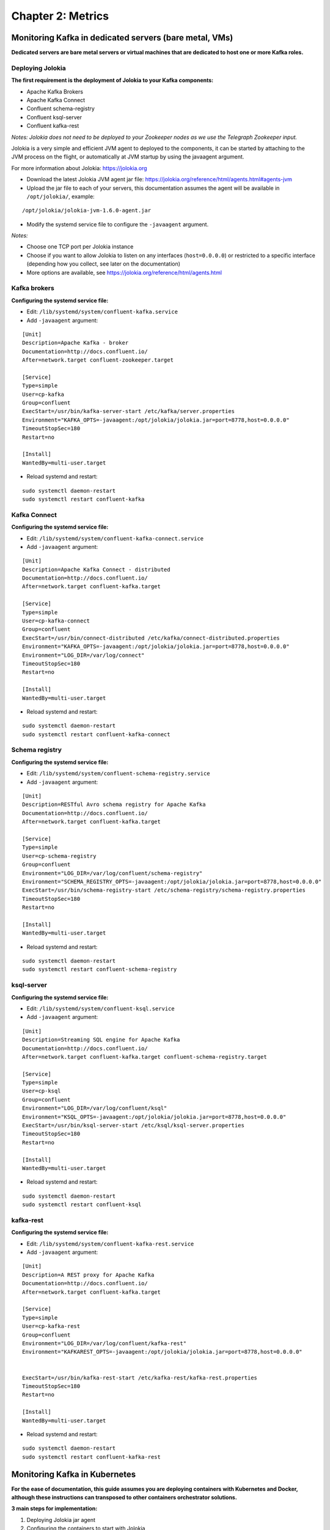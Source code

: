 Chapter 2: Metrics
##################

Monitoring Kafka in dedicated servers (bare metal, VMs)
*******************************************************

.. image:: img/dedicated-server.png
   :alt: dedicated-server.png
   :align: center

**Dedicated servers are bare metal servers or virtual machines that are dedicated to host one or more Kafka roles.**

Deploying Jolokia
=================

.. image:: img/jolokia_logo.png
   :alt: jolokia_logo.png
   :align: center

**The first requirement is the deployment of Jolokia to your Kafka components:**

* Apache Kafka Brokers
* Apache Kafka Connect
* Confluent schema-registry
* Confluent ksql-server
* Confluent kafka-rest

*Notes: Jolokia does not need to be deployed to your Zookeeper nodes as we use the Telegraph Zookeeper input.*

Jolokia is a very simple and efficient JVM agent to deployed to the components, it can be started by attaching to the JVM process on the flight, or automatically at JVM startup by using the javaagent argument.

For more information about Jolokia: https://jolokia.org

- Download the latest Jolokia JVM agent jar file: https://jolokia.org/reference/html/agents.html#agents-jvm

- Upload the jar file to each of your servers, this documentation assumes the agent will be available in ``/opt/jolokia/``, example:

::

    /opt/jolokia/jolokia-jvm-1.6.0-agent.jar

- Modify the systemd service file to configure the ``-javaagent`` argument.

*Notes:*

- Choose one TCP port per Jolokia instance
- Choose if you want to allow Jolokia to listen on any interfaces (``host=0.0.0.0``) or restricted to a specific interface (depending how you collect, see later on the documentation)
- More options are available, see https://jolokia.org/reference/html/agents.html

Kafka brokers
=============

**Configuring the systemd service file:**

- Edit: ``/lib/systemd/system/confluent-kafka.service``

- Add ``-javaagent`` argument:

::

    [Unit]
    Description=Apache Kafka - broker
    Documentation=http://docs.confluent.io/
    After=network.target confluent-zookeeper.target

    [Service]
    Type=simple
    User=cp-kafka
    Group=confluent
    ExecStart=/usr/bin/kafka-server-start /etc/kafka/server.properties
    Environment="KAFKA_OPTS=-javaagent:/opt/jolokia/jolokia.jar=port=8778,host=0.0.0.0"
    TimeoutStopSec=180
    Restart=no

    [Install]
    WantedBy=multi-user.target

- Reload systemd and restart:

::

    sudo systemctl daemon-restart
    sudo systemctl restart confluent-kafka

Kafka Connect
=============

**Configuring the systemd service file:**

- Edit: ``/lib/systemd/system/confluent-kafka-connect.service``

- Add ``-javaagent`` argument:

::

    [Unit]
    Description=Apache Kafka Connect - distributed
    Documentation=http://docs.confluent.io/
    After=network.target confluent-kafka.target

    [Service]
    Type=simple
    User=cp-kafka-connect
    Group=confluent
    ExecStart=/usr/bin/connect-distributed /etc/kafka/connect-distributed.properties
    Environment="KAFKA_OPTS=-javaagent:/opt/jolokia/jolokia.jar=port=8778,host=0.0.0.0"
    Environment="LOG_DIR=/var/log/connect"
    TimeoutStopSec=180
    Restart=no

    [Install]
    WantedBy=multi-user.target

- Reload systemd and restart:

::

    sudo systemctl daemon-restart
    sudo systemctl restart confluent-kafka-connect

Schema registry
===============

**Configuring the systemd service file:**

- Edit: ``/lib/systemd/system/confluent-schema-registry.service``

- Add ``-javaagent`` argument:

::

    [Unit]
    Description=RESTful Avro schema registry for Apache Kafka
    Documentation=http://docs.confluent.io/
    After=network.target confluent-kafka.target

    [Service]
    Type=simple
    User=cp-schema-registry
    Group=confluent
    Environment="LOG_DIR=/var/log/confluent/schema-registry"
    Environment="SCHEMA_REGISTRY_OPTS=-javaagent:/opt/jolokia/jolokia.jar=port=8778,host=0.0.0.0"
    ExecStart=/usr/bin/schema-registry-start /etc/schema-registry/schema-registry.properties
    TimeoutStopSec=180
    Restart=no

    [Install]
    WantedBy=multi-user.target

- Reload systemd and restart:

::

    sudo systemctl daemon-restart
    sudo systemctl restart confluent-schema-registry

ksql-server
===========

**Configuring the systemd service file:**

- Edit: ``/lib/systemd/system/confluent-ksql.service``

- Add ``-javaagent`` argument:

::

    [Unit]
    Description=Streaming SQL engine for Apache Kafka
    Documentation=http://docs.confluent.io/
    After=network.target confluent-kafka.target confluent-schema-registry.target

    [Service]
    Type=simple
    User=cp-ksql
    Group=confluent
    Environment="LOG_DIR=/var/log/confluent/ksql"
    Environment="KSQL_OPTS=-javaagent:/opt/jolokia/jolokia.jar=port=8778,host=0.0.0.0"
    ExecStart=/usr/bin/ksql-server-start /etc/ksql/ksql-server.properties
    TimeoutStopSec=180
    Restart=no

    [Install]
    WantedBy=multi-user.target

- Reload systemd and restart:

::

    sudo systemctl daemon-restart
    sudo systemctl restart confluent-ksql


kafka-rest
==========

**Configuring the systemd service file:**

- Edit: ``/lib/systemd/system/confluent-kafka-rest.service``

- Add ``-javaagent`` argument:

::

    [Unit]
    Description=A REST proxy for Apache Kafka
    Documentation=http://docs.confluent.io/
    After=network.target confluent-kafka.target

    [Service]
    Type=simple
    User=cp-kafka-rest
    Group=confluent
    Environment="LOG_DIR=/var/log/confluent/kafka-rest"
    Environment="KAFKAREST_OPTS=-javaagent:/opt/jolokia/jolokia.jar=port=8778,host=0.0.0.0"


    ExecStart=/usr/bin/kafka-rest-start /etc/kafka-rest/kafka-rest.properties
    TimeoutStopSec=180
    Restart=no

    [Install]
    WantedBy=multi-user.target

- Reload systemd and restart:

::

    sudo systemctl daemon-restart
    sudo systemctl restart confluent-kafka-rest

Monitoring Kafka in Kubernetes
******************************

.. image:: img/kubernetes-logo.png
   :alt: kubernetes-logo.png
   :align: center

**For the ease of documentation, this guide assumes you are deploying containers with Kubernetes and Docker, although these instructions can transposed to other containers orchestrator solutions.**

**3 main steps for implementation:**

1. Deploying Jolokia jar agent
2. Configuring the containers to start with Jolokia
3. Deploying the Telegraf containers

*metrics collection diagram - sidecar containers:*

.. image:: img/draw.io/k8s-metrics.png
   :alt: k8s-metrics.png
   :align: center

Deploying Jolokia
=================

.. image:: img/jolokia_logo.png
   :alt: jolokia_logo.png
   :align: center

**The Jolokia agent jar file needs to be available to the pods, you have different possibilities:**

- Starting Kubernetes 1.10.0, you can store a binary file in a configMap. As such, it is very easy to load the Jolokia jar file and make it available to your pods. (**recommended approach**)

- For prior versions, you can automatically mount a persistent volume on the pods such as an NFS volume or a Cloud provider volume that will make the Jolokia jar available to your pods.

- uploading the jar file on every node and mounting a local persistent volume (requires each node to have the jolokia jar uploaded manually)

**To download the latest version of Jolokia:** https://jolokia.org/reference/html/agents.html#agents-jvm

Option 1: Jolokia jar in configMap
----------------------------------

**See the files in Github:**

https://github.com/guilhemmarchand/splunk-guide-for-kafka-monitoring/tree/master/kubernetes-yaml-examples/Jolokia

**From your management server where kubectl is configured, download the latest Jolokia jar file:**

::

    curl http://search.maven.org/remotecontent?filepath=org/jolokia/jolokia-jvm/1.6.0/jolokia-jvm-1.6.0-agent.jar -o jolokia.jar

**Create a configMap from the binary file:**

::

    kubectl create configmap jolokia-jar --from-file=jolokia.jar

**From the configMap, optionally create the yml file:**

::

    kubectl get configmaps jolokia-jar -o yaml --export > 01-jolokia-jar-configmap.yml

**If you need your configMap to be associated with a name space, simply edit the end of the file and add your name space Metadata:**

::

    metadata:
      name: jolokia-jar
      namespace: kafka

**Modify your definitions to include the volume:**

::

    spec:
      volumes:
        - name: jolokia-jar
          configMap:
            name: jolokia-jar
      containers:
        - name: xxxxx
          image: xxxx
          volumeMounts:
            - mountPath: "/opt/jolokia"
              name: jolokia-jar

**Finally, update the environment variable to start Jolokia (see next steps) and apply.**

Option 2: NFS persistent volume configuration example
-----------------------------------------------------

**Ensure all the nodes have the nfs-common package installed:**

*For Ubuntu & Debian:*

::

    sudo apt-get -y install nfs-common

*For RHEL, Centos and derivated:*

::

    sudo yum -y install nfs-common

**Upload the jar file to your NFS server, and create a share that will be used automatically by the pods, example:**

::

    /export/jolokia/jolokia-jvm-1.6.0-agent.jar

**Have your share configured in /etc/exports:**

::

    /export/jolokia/ *(ro,sync,no_root_squash,subtree_check)

**Refresh exports:**

::

    sudo exportfs -ra

**Create a Kubernetes PersistentVolume:**

*pv-jolokia.yaml*

::

    kind: PersistentVolume
    apiVersion: v1
    metadata:
      name: pv-jolokia
      labels:
        type: jolokia
    spec:
      storageClassName: generic
      capacity:
        storage: 100Mi
      accessModes:
        - ReadOnlyMany
      persistentVolumeReclaimPolicy: Retain
      nfs:
        path: /export/jolokia
        server: <NFS server address>
        readOnly: true

*pvc-jolokia.yaml:**

::

    apiVersion: v1
    kind: PersistentVolumeClaim
    metadata:
      name: pvc-jolokia
    spec:
      storageClassName: generic
      accessModes:
      - ReadOnlyMany
      resources:
        requests:
          storage: 100Mi
      selector:
        matchLabels:
          type: jolokia

**When you will start your pods, you will specify the PersistentVolumeClaim and the mount options to get Jolokia available on the pods:**

::

    kind: Pod
    apiVersion: v1
    metadata:
      name: xxxxx
    spec:
      volumes:
        - name: pv-jolokia
          persistentVolumeClaim:
           claimName: pvc-jolokia
      containers:
        - name: xxxxx
          image: xxxx
          volumeMounts:
            - mountPath: "/opt/jolokia"
              name: pv-jolokia

Option 3: Local persistent volume configuration example
-------------------------------------------------------

**Upload the jar file to each of Kubernetes node, this documentation assumes the agent will be available in /opt/jolokia/, example:**

::

    /opt/jolokia/jolokia-jvm-1.6.0-agent.jar

**Create a Kubernetes PersistentVolume:**

*pv-jolokia.yaml*

::

    kind: PersistentVolume
    apiVersion: v1
    metadata:
      name: pv-jolokia
      labels:
        type: jolokia
    spec:
      storageClassName: generic
      capacity:
        storage: 100Mi
      accessModes:
        - ReadOnlyMany
      persistentVolumeReclaimPolicy: Retain
      hostPath:
        path: "/opt/jolokia"

**Create:**

::

    kubectl create -f pv-jolokia.yaml

**Create a PersistentVolumeClaim to be used by the pods definition:**

*pvc-jolokia.yaml:**

::

        apiVersion: v1
        kind: PersistentVolumeClaim
        metadata:
          name: pvc-jolokia
        spec:
          storageClassName: generic
          accessModes:
          - ReadOnlyMany
          resources:
            requests:
              storage: 100Mi
          selector:
            matchLabels:
              type: jolokia

**When you will start your pods, you will specify the PersistentVolumeClaim and the mount options to get Jolokia available on the pods:**

::

    kind: Pod
    apiVersion: v1
    metadata:
      name: xxxxx
    spec:
      volumes:
        - name: pv-jolokia
          persistentVolumeClaim:
           claimName: pvc-jolokia
      containers:
        - name: xxxxx
          image: xxxx
          volumeMounts:
            - mountPath: "/opt/jolokia"
              name: pv-jolokia

Starting Jolokia with container startup
=======================================

Kafka brokers
-------------

**Modify your pod definition:**

::

    spec:
      containers:
      - name: xxxxxx
        image: xxxxxx:latest
        env:
        - name: KAFKA_OPTS
          value: "-javaagent:/opt/jolokia/jolokia.jar=port=8778,host=0.0.0.0"

**You can use the patch method to update your existing pod definition:**

https://github.com/guilhemmarchand/splunk-guide-for-kafka-monitoring/tree/master/kubernetes-yaml-examples/zookeeper

Kafka Connect
-------------

**Modify your pod definition:**

::

    spec:
      containers:
      - name: xxxxxx
        image: xxxxxx:latest
        env:
        - name: KAFKA_OPTS
          value: "-javaagent:/opt/jolokia/jolokia.jar=port=8778,host=0.0.0.0"

**You can use the patch method to update your existing pod definition:**

https://github.com/guilhemmarchand/splunk-guide-for-kafka-monitoring/tree/master/kubernetes-yaml-examples/kafka-connect

Schema registry
---------------

**Modify your pod definition:**

::

    spec:
      containers:
      - name: xxxxxx
        image: xxxxxx:latest
        env:
        - name: SCHEMA_REGISTRY_OPTS
          value: "-javaagent:/opt/jolokia/jolokia.jar=port=8778,host=0.0.0.0"

**You can use the patch method to update your existing pod definition:**

https://github.com/guilhemmarchand/splunk-guide-for-kafka-monitoring/tree/master/kubernetes-yaml-examples/confluent-schema-registry

ksql-server
-----------

**Modify your pod definition:**

::

    spec:
      containers:
      - name: xxxxxx
        image: xxxxxx:latest
        env:
        - name: KSQL_OPTS
          value: "-javaagent:/opt/jolokia/jolokia.jar=port=8778,host=0.0.0.0"

**You can use the patch method to update your existing pod definition:**

https://github.com/guilhemmarchand/splunk-guide-for-kafka-monitoring/tree/master/kubernetes-yaml-examples/confluent-ksql-server

kafka-rest
----------

**Modify your pod definition:**

::

    spec:
      containers:
      - name: xxxxxx
        image: xxxxxx:latest
        env:
        - name: KAFKAREST_OPTS
          value: "-javaagent:/opt/jolokia/jolokia.jar=port=8778,host=0.0.0.0"

**You can use the patch method to update your existing pod definition:**

https://github.com/guilhemmarchand/splunk-guide-for-kafka-monitoring/tree/master/kubernetes-yaml-examples/confluent-kafka-rest

Monitoring the components metrics with Telegraf
===============================================

.. image:: img/telegraf-logo.png
   :alt: telegraf-logo.png
   :align: center

**Telegraf is a very efficient plugin driven agent collector, in the context of Kubernetes there are several design choices possible:**

- Running Telegraf agent as a container in the same pod than the JVM container, called a sidecar container. (recommended approach)
- Running Telegraf agent as a deployment with 1 replica, accessing all JVMs instances via cluster exposed services (one or more deployments if you want to specialise per role, or something else)

Both designs are pertinents, however running collector agents as sidecar containers provides valuable advantages such as ensuring that the collector container will always run on the same node and it is not required to expose any endpoint.

In addition, this is an easy "build and forget" approach, each container monitors the local JVM container automatically, following the same rhythm of destruction and creation.

**When running Telegraf as a sidecar container, an additional container will be running in the same pod, generally associated with a StatefulSet or Deployment.**

Zookeeper monitoring
--------------------

Link: `Zookeeper metrics`_

.. _Zookeeper metrics: https://github.com/guilhemmarchand/splunk-guide-for-kafka-monitoring/tree/master/kubernetes-yaml-examples/zookeeper/02-metrics

Kafka Brokers monitoring
------------------------

Link: `Kafka Brokers metrics`_

.. _Kafka Brokers metrics: https://github.com/guilhemmarchand/splunk-guide-for-kafka-monitoring/tree/master/kubernetes-yaml-examples/kafka-brokers/02-metrics

Kafka Connect monitoring
------------------------

Link: `Kafka Connect metrics`_

.. _Kafka Connect metrics: https://github.com/guilhemmarchand/splunk-guide-for-kafka-monitoring/tree/master/kubernetes-yaml-examples/kafka-connect/02-metrics

Confluent schema-registry monitoring
------------------------------------

Link: `Confluent shema-registry metrics`_

.. _Confluent shema-registry metrics: https://github.com/guilhemmarchand/splunk-guide-for-kafka-monitoring/tree/master/kubernetes-yaml-examples/confluent-schema-registry/02-metrics

Confluent kafka-rest monitoring
-------------------------------

Link: `Confluent kafka-rest metrics`_

.. _Confluent kafka-rest metrics: https://github.com/guilhemmarchand/splunk-guide-for-kafka-monitoring/tree/master/kubernetes-yaml-examples/confluent-kafka-rest/02-metrics

Confluent ksql-server monitoring
--------------------------------

Link: `Confluent ksql-server metrics`_

.. _Confluent ksql-server metrics: https://github.com/guilhemmarchand/splunk-guide-for-kafka-monitoring/tree/master/kubernetes-yaml-examples/confluent-ksql-server/02-metrics

